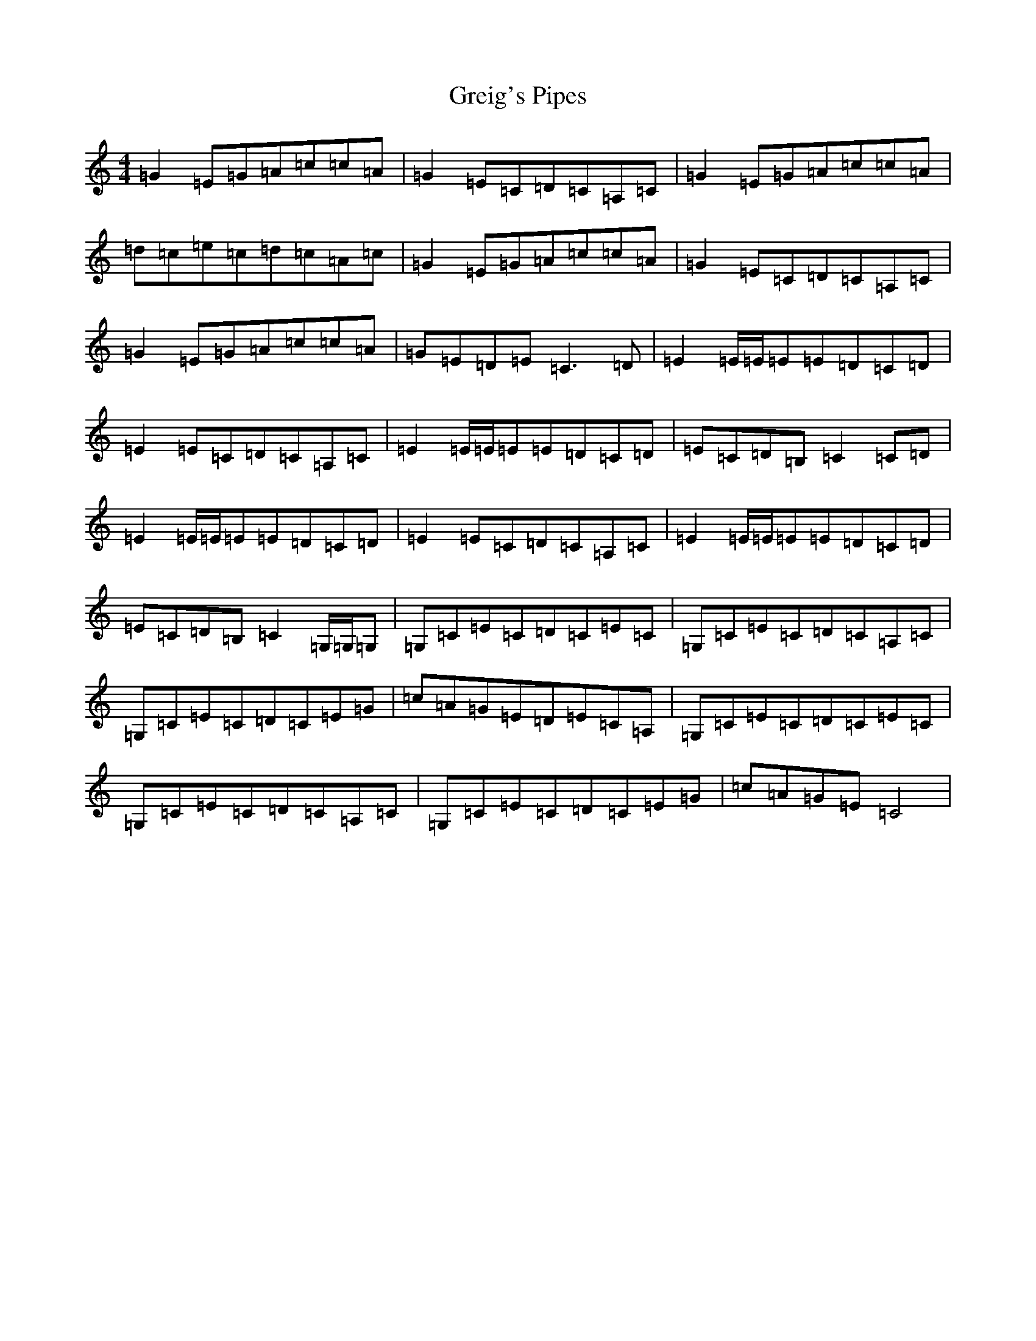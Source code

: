 X: 8468
T: Greig's Pipes
S: https://thesession.org/tunes/605#setting13622
R: reel
M:4/4
L:1/8
K: C Major
=G2=E=G=A=c=c=A|=G2=E=C=D=C=A,=C|=G2=E=G=A=c=c=A|=d=c=e=c=d=c=A=c|=G2=E=G=A=c=c=A|=G2=E=C=D=C=A,=C|=G2=E=G=A=c=c=A|=G=E=D=E=C3=D|=E2=E/2=E/2=E=E=D=C=D|=E2=E=C=D=C=A,=C|=E2=E/2=E/2=E=E=D=C=D|=E=C=D=B,=C2=C=D|=E2=E/2=E/2=E=E=D=C=D|=E2=E=C=D=C=A,=C|=E2=E/2=E/2=E=E=D=C=D|=E=C=D=B,=C2=G,/2=G,/2=G,|=G,=C=E=C=D=C=E=C|=G,=C=E=C=D=C=A,=C|=G,=C=E=C=D=C=E=G|=c=A=G=E=D=E=C=A,|=G,=C=E=C=D=C=E=C|=G,=C=E=C=D=C=A,=C|=G,=C=E=C=D=C=E=G|=c=A=G=E=C4|